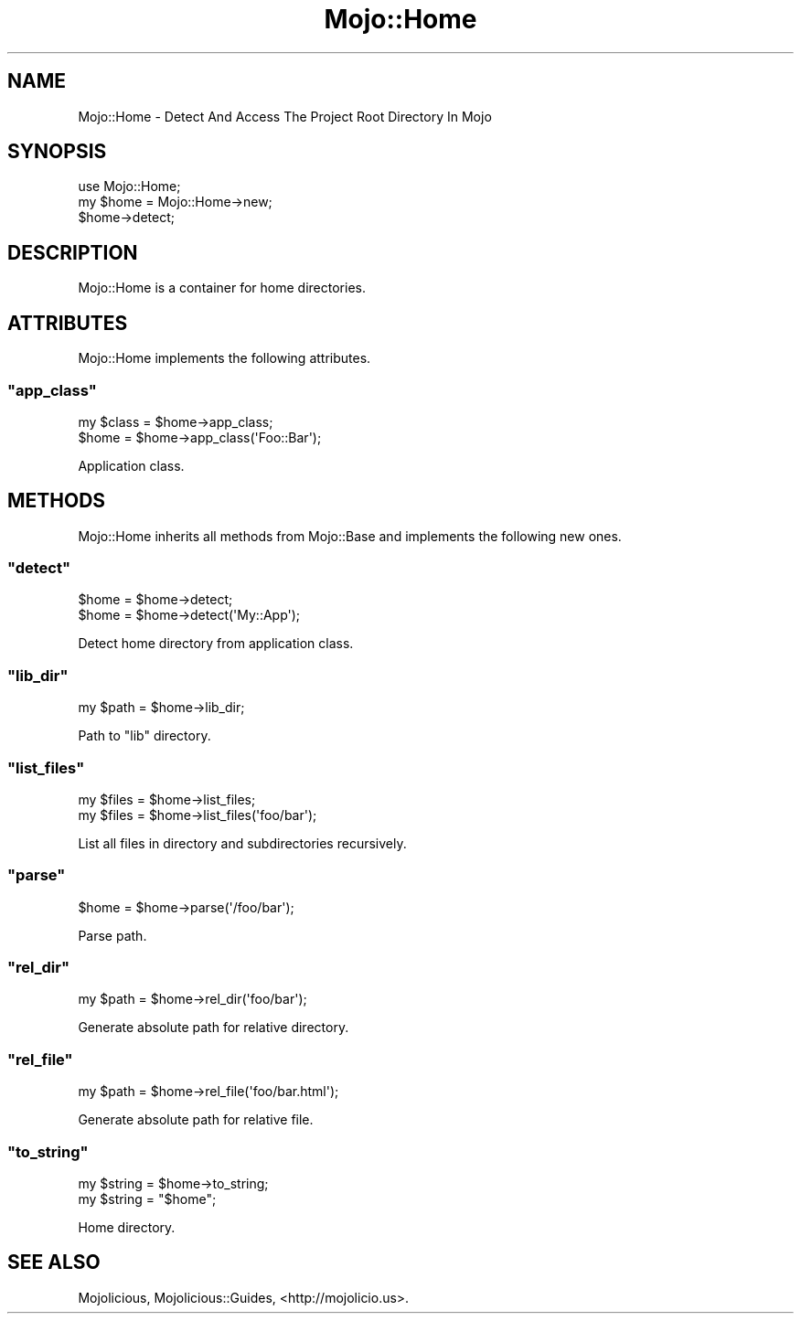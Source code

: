 .\" Automatically generated by Pod::Man 2.22 (Pod::Simple 3.07)
.\"
.\" Standard preamble:
.\" ========================================================================
.de Sp \" Vertical space (when we can't use .PP)
.if t .sp .5v
.if n .sp
..
.de Vb \" Begin verbatim text
.ft CW
.nf
.ne \\$1
..
.de Ve \" End verbatim text
.ft R
.fi
..
.\" Set up some character translations and predefined strings.  \*(-- will
.\" give an unbreakable dash, \*(PI will give pi, \*(L" will give a left
.\" double quote, and \*(R" will give a right double quote.  \*(C+ will
.\" give a nicer C++.  Capital omega is used to do unbreakable dashes and
.\" therefore won't be available.  \*(C` and \*(C' expand to `' in nroff,
.\" nothing in troff, for use with C<>.
.tr \(*W-
.ds C+ C\v'-.1v'\h'-1p'\s-2+\h'-1p'+\s0\v'.1v'\h'-1p'
.ie n \{\
.    ds -- \(*W-
.    ds PI pi
.    if (\n(.H=4u)&(1m=24u) .ds -- \(*W\h'-12u'\(*W\h'-12u'-\" diablo 10 pitch
.    if (\n(.H=4u)&(1m=20u) .ds -- \(*W\h'-12u'\(*W\h'-8u'-\"  diablo 12 pitch
.    ds L" ""
.    ds R" ""
.    ds C` ""
.    ds C' ""
'br\}
.el\{\
.    ds -- \|\(em\|
.    ds PI \(*p
.    ds L" ``
.    ds R" ''
'br\}
.\"
.\" Escape single quotes in literal strings from groff's Unicode transform.
.ie \n(.g .ds Aq \(aq
.el       .ds Aq '
.\"
.\" If the F register is turned on, we'll generate index entries on stderr for
.\" titles (.TH), headers (.SH), subsections (.SS), items (.Ip), and index
.\" entries marked with X<> in POD.  Of course, you'll have to process the
.\" output yourself in some meaningful fashion.
.ie \nF \{\
.    de IX
.    tm Index:\\$1\t\\n%\t"\\$2"
..
.    nr % 0
.    rr F
.\}
.el \{\
.    de IX
..
.\}
.\"
.\" Accent mark definitions (@(#)ms.acc 1.5 88/02/08 SMI; from UCB 4.2).
.\" Fear.  Run.  Save yourself.  No user-serviceable parts.
.    \" fudge factors for nroff and troff
.if n \{\
.    ds #H 0
.    ds #V .8m
.    ds #F .3m
.    ds #[ \f1
.    ds #] \fP
.\}
.if t \{\
.    ds #H ((1u-(\\\\n(.fu%2u))*.13m)
.    ds #V .6m
.    ds #F 0
.    ds #[ \&
.    ds #] \&
.\}
.    \" simple accents for nroff and troff
.if n \{\
.    ds ' \&
.    ds ` \&
.    ds ^ \&
.    ds , \&
.    ds ~ ~
.    ds /
.\}
.if t \{\
.    ds ' \\k:\h'-(\\n(.wu*8/10-\*(#H)'\'\h"|\\n:u"
.    ds ` \\k:\h'-(\\n(.wu*8/10-\*(#H)'\`\h'|\\n:u'
.    ds ^ \\k:\h'-(\\n(.wu*10/11-\*(#H)'^\h'|\\n:u'
.    ds , \\k:\h'-(\\n(.wu*8/10)',\h'|\\n:u'
.    ds ~ \\k:\h'-(\\n(.wu-\*(#H-.1m)'~\h'|\\n:u'
.    ds / \\k:\h'-(\\n(.wu*8/10-\*(#H)'\z\(sl\h'|\\n:u'
.\}
.    \" troff and (daisy-wheel) nroff accents
.ds : \\k:\h'-(\\n(.wu*8/10-\*(#H+.1m+\*(#F)'\v'-\*(#V'\z.\h'.2m+\*(#F'.\h'|\\n:u'\v'\*(#V'
.ds 8 \h'\*(#H'\(*b\h'-\*(#H'
.ds o \\k:\h'-(\\n(.wu+\w'\(de'u-\*(#H)/2u'\v'-.3n'\*(#[\z\(de\v'.3n'\h'|\\n:u'\*(#]
.ds d- \h'\*(#H'\(pd\h'-\w'~'u'\v'-.25m'\f2\(hy\fP\v'.25m'\h'-\*(#H'
.ds D- D\\k:\h'-\w'D'u'\v'-.11m'\z\(hy\v'.11m'\h'|\\n:u'
.ds th \*(#[\v'.3m'\s+1I\s-1\v'-.3m'\h'-(\w'I'u*2/3)'\s-1o\s+1\*(#]
.ds Th \*(#[\s+2I\s-2\h'-\w'I'u*3/5'\v'-.3m'o\v'.3m'\*(#]
.ds ae a\h'-(\w'a'u*4/10)'e
.ds Ae A\h'-(\w'A'u*4/10)'E
.    \" corrections for vroff
.if v .ds ~ \\k:\h'-(\\n(.wu*9/10-\*(#H)'\s-2\u~\d\s+2\h'|\\n:u'
.if v .ds ^ \\k:\h'-(\\n(.wu*10/11-\*(#H)'\v'-.4m'^\v'.4m'\h'|\\n:u'
.    \" for low resolution devices (crt and lpr)
.if \n(.H>23 .if \n(.V>19 \
\{\
.    ds : e
.    ds 8 ss
.    ds o a
.    ds d- d\h'-1'\(ga
.    ds D- D\h'-1'\(hy
.    ds th \o'bp'
.    ds Th \o'LP'
.    ds ae ae
.    ds Ae AE
.\}
.rm #[ #] #H #V #F C
.\" ========================================================================
.\"
.IX Title "Mojo::Home 3pm"
.TH Mojo::Home 3pm "2011-05-02" "perl v5.10.1" "User Contributed Perl Documentation"
.\" For nroff, turn off justification.  Always turn off hyphenation; it makes
.\" way too many mistakes in technical documents.
.if n .ad l
.nh
.SH "NAME"
Mojo::Home \- Detect And Access The Project Root Directory In Mojo
.SH "SYNOPSIS"
.IX Header "SYNOPSIS"
.Vb 1
\&  use Mojo::Home;
\&
\&  my $home = Mojo::Home\->new;
\&  $home\->detect;
.Ve
.SH "DESCRIPTION"
.IX Header "DESCRIPTION"
Mojo::Home is a container for home directories.
.SH "ATTRIBUTES"
.IX Header "ATTRIBUTES"
Mojo::Home implements the following attributes.
.ie n .SS """app_class"""
.el .SS "\f(CWapp_class\fP"
.IX Subsection "app_class"
.Vb 2
\&  my $class = $home\->app_class;
\&  $home     = $home\->app_class(\*(AqFoo::Bar\*(Aq);
.Ve
.PP
Application class.
.SH "METHODS"
.IX Header "METHODS"
Mojo::Home inherits all methods from Mojo::Base and implements the
following new ones.
.ie n .SS """detect"""
.el .SS "\f(CWdetect\fP"
.IX Subsection "detect"
.Vb 2
\&  $home = $home\->detect;
\&  $home = $home\->detect(\*(AqMy::App\*(Aq);
.Ve
.PP
Detect home directory from application class.
.ie n .SS """lib_dir"""
.el .SS "\f(CWlib_dir\fP"
.IX Subsection "lib_dir"
.Vb 1
\&  my $path = $home\->lib_dir;
.Ve
.PP
Path to \f(CW\*(C`lib\*(C'\fR directory.
.ie n .SS """list_files"""
.el .SS "\f(CWlist_files\fP"
.IX Subsection "list_files"
.Vb 2
\&  my $files = $home\->list_files;
\&  my $files = $home\->list_files(\*(Aqfoo/bar\*(Aq);
.Ve
.PP
List all files in directory and subdirectories recursively.
.ie n .SS """parse"""
.el .SS "\f(CWparse\fP"
.IX Subsection "parse"
.Vb 1
\&  $home = $home\->parse(\*(Aq/foo/bar\*(Aq);
.Ve
.PP
Parse path.
.ie n .SS """rel_dir"""
.el .SS "\f(CWrel_dir\fP"
.IX Subsection "rel_dir"
.Vb 1
\&  my $path = $home\->rel_dir(\*(Aqfoo/bar\*(Aq);
.Ve
.PP
Generate absolute path for relative directory.
.ie n .SS """rel_file"""
.el .SS "\f(CWrel_file\fP"
.IX Subsection "rel_file"
.Vb 1
\&  my $path = $home\->rel_file(\*(Aqfoo/bar.html\*(Aq);
.Ve
.PP
Generate absolute path for relative file.
.ie n .SS """to_string"""
.el .SS "\f(CWto_string\fP"
.IX Subsection "to_string"
.Vb 2
\&  my $string = $home\->to_string;
\&  my $string = "$home";
.Ve
.PP
Home directory.
.SH "SEE ALSO"
.IX Header "SEE ALSO"
Mojolicious, Mojolicious::Guides, <http://mojolicio.us>.
